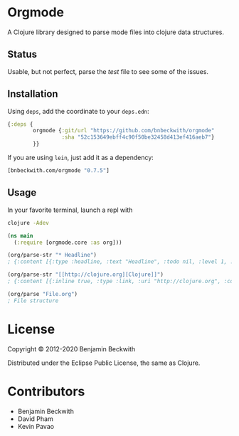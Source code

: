 * Orgmode

  A Clojure library designed to parse mode files into clojure data
  structures.

** Status
   Usable, but not perfect, parse the [[test/orgmode/test.org][test]] file to see some of the issues.

** Installation

  Using =deps=, add the coordinate to your =deps.edn=:

#+BEGIN_SRC clojure
  {:deps {
          orgmode {:git/url "https://github.com/bnbeckwith/orgmode"
                   :sha "52c153649ebff4c90f50be32458d413ef416aeb7"}
          }}
#+END_SRC

  If you are using =lein=, just add it as a dependency:

#+BEGIN_SRC clojure
  [bnbeckwith.com/orgmode "0.7.5"]
#+END_SRC

** Usage

In your favorite terminal, launch a repl with

#+begin_src bash
  clojure -Adev
#+end_src

#+BEGIN_SRC clojure
  (ns main
    (:require [orgmode.core :as org]))

  (org/parse-str "* Headline")
  ; {:content [{:type :headline, :text "Headline", :todo nil, :level 1, :content [], :tags nil}], :level 0}

  (org/parse-str "[[http://clojure.org][Clojure]]")
  ; {:content [{:inline true, :type :link, :uri "http://clojure.org", :content ["Clojure"]}], :level 0}

  (org/parse "File.org")
  ; File structure
#+END_SRC

* License

  Copyright © 2012-2020 Benjamin Beckwith

  Distributed under the Eclipse Public License, the same as Clojure.

* Contributors

- Benjamin Beckwith
- David Pham
- Kevin Pavao
